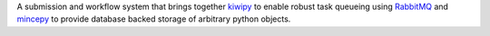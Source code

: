 A submission and workflow system that brings together kiwipy_ to enable robust
task queueing using RabbitMQ_ and mincepy_ to provide database backed storage
of arbitrary python objects.



.. _RabbitMQ: https://www.rabbitmq.com/
.. _kiwipy: https://github.com/aiidateam/kiwipy
.. _mincepy: https://github.com/muhrin/mincepy